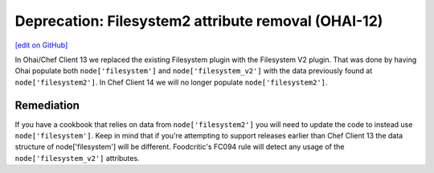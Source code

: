 ======================================================
Deprecation: Filesystem2 attribute removal (OHAI-12)
======================================================
`[edit on GitHub] <https://github.com/chef/chef-web-docs/blob/master/chef_master/source/deprecations_ohai_filesystem_v2.rst>`__

.. meta::
    :robots: noindex
    
In Ohai/Chef Client 13 we replaced the existing Filesystem plugin with the Filesystem V2 plugin. That was done by having Ohai populate both ``node['filesystem']`` and ``node['filesystem_v2']`` with the data previously found at ``node['filesystem2']``. In Chef Client 14 we will no longer populate ``node['filesystem2']``.

Remediation
=============

If you have a cookbook that relies on data from ``node['filesystem2']`` you will need to update the code to instead use ``node['filesystem']``. Keep in mind that if you're attempting to support releases earlier than Chef Client 13 the data structure of node['filesystem'] will be different. Foodcritic's FC094 rule will detect any usage of the ``node['filesystem_v2']`` attributes.

